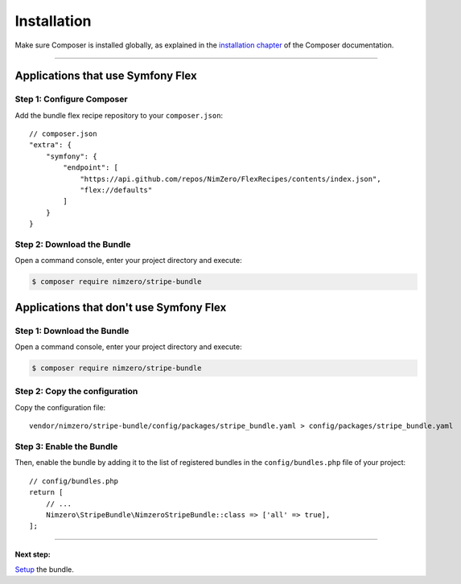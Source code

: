 ============
Installation
============

Make sure Composer is installed globally, as explained in the
`installation chapter`_ of the Composer documentation.

----------------------------------

Applications that use Symfony Flex
----------------------------------

Step 1: Configure Composer
~~~~~~~~~~~~~~~~~~~~~~~~~~

Add the bundle flex recipe repository to your ``composer.json``::

    // composer.json
    "extra": {
        "symfony": {
            "endpoint": [
                "https://api.github.com/repos/NimZero/FlexRecipes/contents/index.json",
                "flex://defaults"
            ]
        }
    }

Step 2: Download the Bundle
~~~~~~~~~~~~~~~~~~~~~~~~~~~

Open a command console, enter your project directory and execute:

.. code-block:: bash

    $ composer require nimzero/stripe-bundle

Applications that don't use Symfony Flex
----------------------------------------

Step 1: Download the Bundle
~~~~~~~~~~~~~~~~~~~~~~~~~~~

Open a command console, enter your project directory and execute:

.. code-block:: bash

    $ composer require nimzero/stripe-bundle

Step 2: Copy the configuration
~~~~~~~~~~~~~~~~~~~~~~~~~~~~~~

Copy the configuration file::

    vendor/nimzero/stripe-bundle/config/packages/stripe_bundle.yaml > config/packages/stripe_bundle.yaml

Step 3: Enable the Bundle
~~~~~~~~~~~~~~~~~~~~~~~~~

Then, enable the bundle by adding it to the list of registered bundles
in the ``config/bundles.php`` file of your project::

    // config/bundles.php
    return [
        // ...
        Nimzero\StripeBundle\NimzeroStripeBundle::class => ['all' => true],
    ];


----------------------------------


Next step:
==========
`Setup`_ the bundle.

.. _`installation chapter`: https://getcomposer.org/doc/00-intro.md
.. _`Setup`: setup.rst